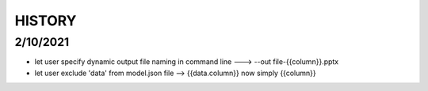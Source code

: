HISTORY
-------

2/10/2021
+++++++++

* let user specify dynamic output file naming in command line ---> --out file-{{column}}.pptx
* let user exclude 'data' from model.json file --> {{data.column}} now simply {{column}}
